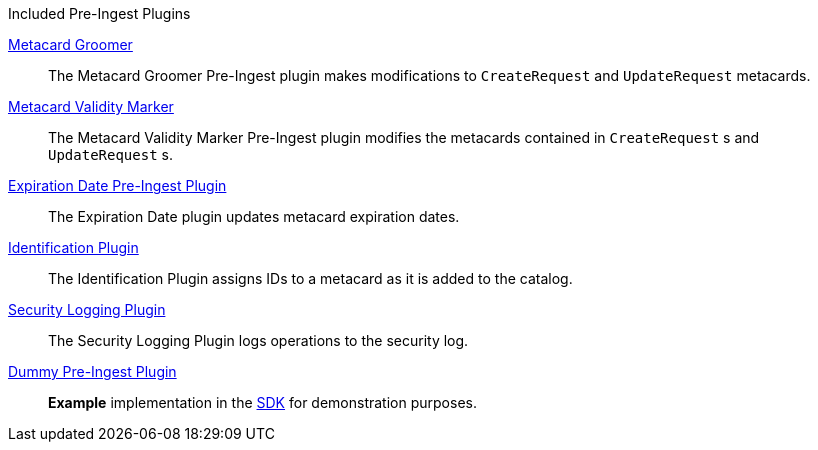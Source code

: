 .[[_included_pre-ingest_plugins]]Included Pre-Ingest Plugins
<<_metacard_groomer,Metacard Groomer>>:: The Metacard Groomer Pre-Ingest plugin makes modifications to `CreateRequest` and `UpdateRequest` metacards.
<<_metacard_validity_marker,Metacard Validity Marker>>:: The Metacard Validity Marker Pre-Ingest plugin modifies the metacards contained in `CreateRequest` s and `UpdateRequest` s.
<<_expiration_date_pre_ingest_plugin,Expiration Date Pre-Ingest Plugin>>:: The Expiration Date plugin updates metacard expiration dates.
<<_identification_plugin,Identification Plugin>>:: The Identification Plugin assigns IDs to a metacard as it is added to the catalog.
<<_security_logging_plugin,Security Logging Plugin>>:: The Security Logging Plugin logs operations to the security log.
<<_dummy_pre_ingest_plugin,Dummy Pre-Ingest Plugin>>:: *Example* implementation in the <<_sdk,SDK>> for demonstration purposes.
